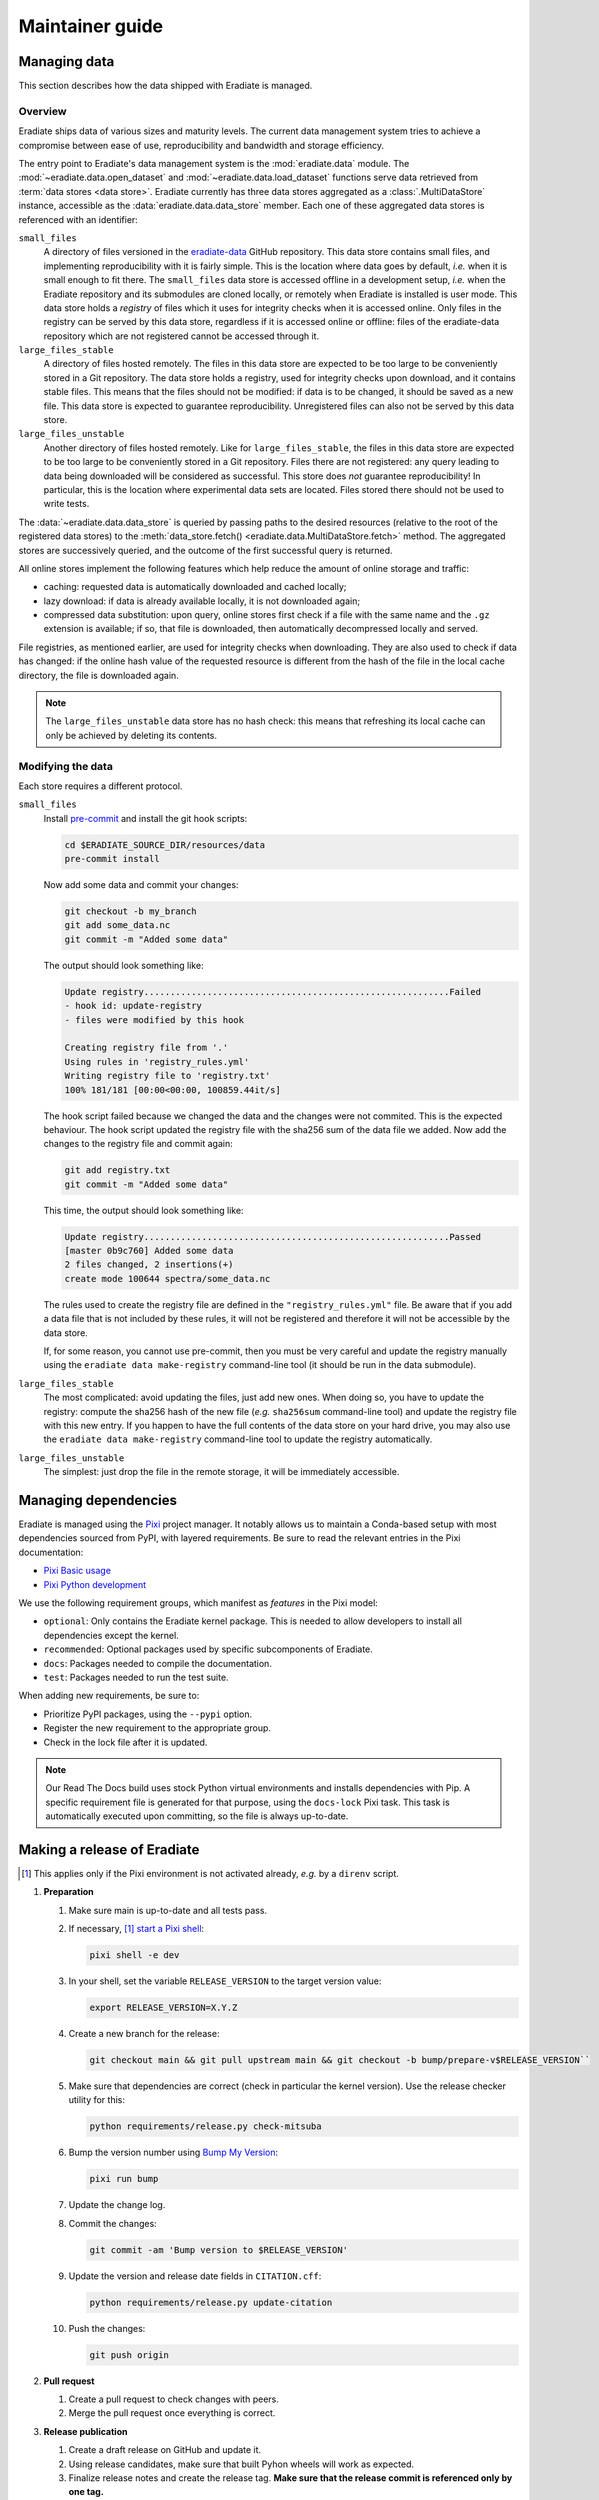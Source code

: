 .. _sec-maintainer_guide:

Maintainer guide
================

.. _sec-maintainer_guide-data:

Managing data
-------------

This section describes how the data shipped with Eradiate is managed.

Overview
^^^^^^^^

.. _eradiate-data: https://github.com/eradiate/eradiate-data/

Eradiate ships data of various sizes and maturity levels. The current data
management system tries to achieve a compromise between ease of use,
reproducibility and bandwidth and storage efficiency.

The entry point to Eradiate's data management system is the :mod:`eradiate.data`
module. The :mod:`~eradiate.data.open_dataset` and
:mod:`~eradiate.data.load_dataset` functions serve data retrieved from
:term:`data stores <data store>`. Eradiate currently has three data stores
aggregated as a :class:`.MultiDataStore` instance, accessible as the
:data:`eradiate.data.data_store` member. Each one of these aggregated data
stores is referenced with an identifier:

``small_files``
    A directory of files versioned in the `eradiate-data`_ GitHub repository.
    This data store contains small files, and implementing reproducibility with
    it is fairly simple. This is the location where data goes by default, *i.e.*
    when it is small enough to fit there. The ``small_files`` data store is
    accessed offline in a development setup, *i.e.* when the Eradiate repository
    and its submodules are cloned locally, or remotely when Eradiate is
    installed is user mode. This data store holds a *registry* of files which it
    uses for integrity checks when it is accessed online. Only files in the
    registry can be served by this data store, regardless if it is accessed
    online or offline: files of the eradiate-data repository which are not
    registered cannot be accessed through it.

``large_files_stable``
    A directory of files hosted remotely. The files in this data store are
    expected to be too large to be conveniently stored in a Git repository. The
    data store holds a registry, used for integrity checks upon download, and it
    contains stable files. This means that the files should not be modified: if
    data is to be changed, it should be saved as a new file. This data store
    is expected to guarantee reproducibility. Unregistered files can also not
    be served by this data store.

``large_files_unstable``
    Another directory of files hosted remotely. Like for ``large_files_stable``,
    the files in this data store are expected to be too large to be conveniently
    stored in a Git repository. Files there are not registered: any query
    leading to data being downloaded will be considered as successful. This
    store does *not* guarantee reproducibility! In particular, this is the
    location where experimental data sets are located. Files stored there should
    not be used to write tests.

The :data:`~eradiate.data.data_store` is queried by passing paths to the desired
resources (relative to the root of the registered data stores) to the
:meth:`data_store.fetch() <eradiate.data.MultiDataStore.fetch>` method.
The aggregated stores are successively queried, and the outcome of the first
successful query is returned.

All online stores implement the following features which help reduce the amount
of online storage and traffic:

* caching: requested data is automatically downloaded and cached locally;
* lazy download: if data is already available locally, it is not downloaded
  again;
* compressed data substitution: upon query, online stores first check if a file
  with the same name and the ``.gz`` extension is available; if so, that file is
  downloaded, then automatically decompressed locally and served.

File registries, as mentioned earlier, are used for integrity checks when
downloading. They are also used to check if data has changed: if the online hash
value of the requested resource is different from the hash of the file in the
local cache directory, the file is downloaded again.

.. note::
   The ``large_files_unstable`` data store has no hash check: this means that
   refreshing its local cache can only be achieved by deleting its contents.

Modifying the data
^^^^^^^^^^^^^^^^^^

.. _pre-commit: https://pre-commit.com/

Each store requires a different protocol.

``small_files``
    Install `pre-commit`_ and install the git hook scripts:

    .. code:: bash

       cd $ERADIATE_SOURCE_DIR/resources/data
       pre-commit install

    Now add some data and commit your changes:

    .. code:: bash

       git checkout -b my_branch
       git add some_data.nc
       git commit -m "Added some data"

    The output should look something like:

    .. code:: bash

       Update registry..........................................................Failed
       - hook id: update-registry
       - files were modified by this hook

       Creating registry file from '.'
       Using rules in 'registry_rules.yml'
       Writing registry file to 'registry.txt'
       100% 181/181 [00:00<00:00, 100859.44it/s]

    The hook script failed because we changed the data and the changes were not commited.
    This is the expected behaviour.
    The hook script updated the registry file with the sha256 sum of the data file we added.
    Now add the changes to the registry file and commit again:

    .. code:: bash

       git add registry.txt
       git commit -m "Added some data"

    This time, the output should look something like:

    .. code::

       Update registry..........................................................Passed
       [master 0b9c760] Added some data
       2 files changed, 2 insertions(+)
       create mode 100644 spectra/some_data.nc

    The rules used to create the registry file are defined in the
    ``"registry_rules.yml"`` file.
    Be aware that if you add a data file that is not included by these rules, it will
    not be registered and therefore it will not be accessible by the data store.

    If, for some reason, you cannot use pre-commit, then you must be very careful and
    update the registry manually using the ``eradiate data make-registry``
    command-line tool (it should be run in the data submodule).

``large_files_stable``
    The most complicated: avoid updating the files, just add new ones. When
    doing so, you have to update the registry: compute the sha256 hash of the
    new file (*e.g.* ``sha256sum`` command-line tool) and update the registry
    file with this new entry. If you happen to have the full contents of the
    data store on your hard drive, you may also use the
    ``eradiate data make-registry`` command-line tool to update the registry
    automatically.

``large_files_unstable``
    The simplest: just drop the file in the remote storage, it will be
    immediately accessible.

.. _sec-maintainer_guide-dependencies:

Managing dependencies
---------------------

.. _Pixi: https://pixi.sh/
.. _Pixi Basic usage: https://pixi.sh/latest/basic_usage/
.. _Pixi Python development: https://pixi.sh/latest/tutorials/python/

Eradiate is managed using the `Pixi`_ project manager. It notably allows
us to maintain a Conda-based setup with most dependencies sourced from PyPI,
with layered requirements. Be sure to read the relevant entries in the Pixi
documentation:

* `Pixi Basic usage`_
* `Pixi Python development`_

We use the following requirement groups, which manifest as `features` in the
Pixi model:

* ``optional``: Only contains the Eradiate kernel package. This is needed to
  allow developers to install all dependencies except the kernel.
* ``recommended``: Optional packages used by specific subcomponents of Eradiate.
* ``docs``: Packages needed to compile the documentation.
* ``test``: Packages needed to run the test suite.

When adding new requirements, be sure to:

* Prioritize PyPI packages, using the ``--pypi`` option.
* Register the new requirement to the appropriate group.
* Check in the lock file after it is updated.

.. note::

   Our Read The Docs build uses stock Python virtual environments and installs
   dependencies with Pip. A specific requirement file is generated for that
   purpose, using the ``docs-lock`` Pixi task. This task is automatically
   executed upon committing, so the file is always up-to-date.

.. _sec-maintainer_guide-release:

Making a release of Eradiate
----------------------------

.. _start a Pixi shell: https://pixi.sh/latest/features/environment/#activation
.. _Bump My Version: https://github.com/callowayproject/bump-my-version
.. [1] This applies only if the Pixi environment is not activated already, *e.g.*
       by a ``direnv`` script.

1. **Preparation**

   1. Make sure main is up-to-date and all tests pass.
   2. If necessary, [1]_ `start a Pixi shell`_:

      .. code:: shell

         pixi shell -e dev

   3. In your shell, set the variable ``RELEASE_VERSION`` to the target version
      value:

      .. code:: shell

         export RELEASE_VERSION=X.Y.Z

   4. Create a new branch for the release:

      .. code:: shell

         git checkout main && git pull upstream main && git checkout -b bump/prepare-v$RELEASE_VERSION``

   5. Make sure that dependencies are correct (check in particular the kernel
      version). Use the release checker utility for this:

      .. code:: shell

         python requirements/release.py check-mitsuba

   6. Bump the version number using `Bump My Version`_:

      .. code:: shell

         pixi run bump

   7. Update the change log.
   8. Commit the changes:

      .. code:: shell

         git commit -am 'Bump version to $RELEASE_VERSION'

   9. Update the version and release date fields in ``CITATION.cff``:

      .. code:: shell

         python requirements/release.py update-citation

   10. Push the changes:

       .. code:: shell

          git push origin

2. **Pull request**

   1. Create a pull request to check changes with peers.
   2. Merge the pull request once everything is correct.

3. **Release publication**

   1. Create a draft release on GitHub and update it.
   2. Using release candidates, make sure that built Pyhon wheels will work as
      expected.
   3. Finalize release notes and create the release tag. **Make sure that the
      release commit is referenced only by one tag.**
   4. Build and upload Python wheels.

4. **Post-release: Prepare the next development cycle**

   1. In your shell, set the variable ``RELEASE_VERSION`` to the target version
      value:

      .. code:: shell

         export RELEASE_VERSION=X.Y.Z-dev0

   2. Bump the version number using:

      .. code:: shell

         pixi run bump
